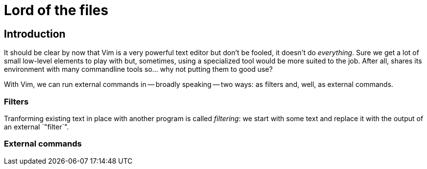 = Lord of the files
:stylesdir: css
:stylesheet: style.css
:imagesdir: images
:scriptsdir: javascript
:linkcss:

== Introduction

It should be clear by now that Vim is a very powerful text editor but don't be fooled, it doesn't do _everything_. Sure we get a lot of small low-level elements to play with but, sometimes, using a specialized tool would be more suited to the job. After all, shares its environment with many commandline tools so... why not putting them to good use?

With Vim, we can run external commands in -- broadly speaking -- two ways: as filters and, well, as external commands.

=== Filters

Tranforming existing text in place with another program is called _filtering_: we start with some text and replace it with the output of an external `"filter`".

=== External commands

